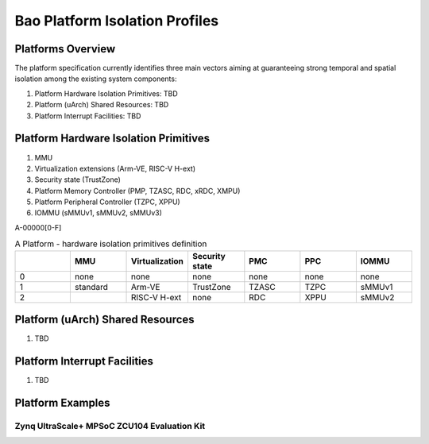 .. _platform:

Bao Platform Isolation Profiles
#######################


Platforms Overview
***************************************

The platform specification currently identifies three main vectors aiming at 
guaranteeing strong temporal and spatial isolation among the existing system
components:

#. Platform Hardware Isolation Primitives: TBD

#. Platform (uArch) Shared Resources: TBD

#. Platform Interrupt Facilities: TBD


Platform Hardware Isolation Primitives
***************************************

#. MMU

#. Virtualization extensions (Arm-VE, RISC-V H-ext)

#. Security state (TrustZone)

#. Platform Memory Controller (PMP, TZASC, RDC, xRDC, XMPU)

#. Platform Peripheral Controller (TZPC, XPPU)

#. IOMMU (sMMUv1, sMMUv2, sMMUv3)


A-00000[0-F]


.. list-table:: A Platform - hardware isolation primitives definition
   :widths: 25 25 25 25 25 25 25
   :header-rows: 1

   * - 
     - MMU
     - Virtualization
     - Security state
     - PMC
     - PPC
     - IOMMU
   * - 0
     - none
     - none
     - none
     - none
     - none
     - none
   * - 1
     - standard
     - Arm-VE
     - TrustZone
     - TZASC
     - TZPC
     - sMMUv1
   * - 2
     - 
     - RISC-V H-ext
     - none
     - RDC
     - XPPU
     - sMMUv2


Platform (uArch) Shared Resources
***************************************

#. TBD


Platform Interrupt Facilities
***************************************

#. TBD


Platform Examples
***************************************

Zynq UltraScale+ MPSoC ZCU104 Evaluation Kit
====================

